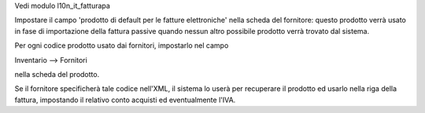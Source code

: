 Vedi modulo l10n_it_fatturapa

Impostare il campo 'prodotto di default per le fatture elettroniche' nella scheda del fornitore: questo prodotto verrà usato in fase di importazione della fattura passive quando nessun altro possibile prodotto verrà trovato dal sistema.

Per ogni codice prodotto usato dai fornitori, impostarlo nel campo

Inventario --> Fornitori

nella scheda del prodotto.

Se il fornitore specificherà tale codice nell'XML, il sistema lo userà per recuperare il prodotto ed usarlo nella riga della fattura, impostando il relativo conto acquisti ed eventualmente l'IVA.
